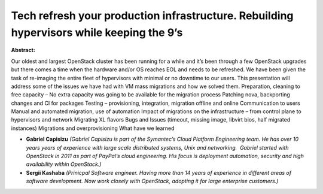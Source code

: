 Tech refresh your production infrastructure. Rebuilding hypervisors while keeping the 9’s
~~~~~~~~~~~~~~~~~~~~~~~~~~~~~~~~~~~~~~~~~~~~~~~~~~~~~~~~~~~~~~~~~~~~~~~~~~~~~~~~~~~~~~~~~

**Abstract:**

Our oldest and largest OpenStack cluster has been running for a while and it’s been through a few OpenStack upgrades but there comes a time when the hardware and/or OS reaches EOL and needs to be refreshed. We have been given the task of re-imaging the entire fleet of hypervisors with minimal or no downtime to our users. This presentation will address some of the issues we have had with VM mass migrations and how we solved them. Preparation, cleaning to free capacity – No extra capacity was going to be available for the migration process Patching nova, backporting changes and CI for packages Testing – provisioning, integration, migration offline and online Communication to users Manual and automated migration, use of automation Impact of migrations on the infrastructure – from control plane to hypervisors and network Migrating XL flavors Bugs and Issues (timeout, missing image, libvirt bios, half migrated instances) Migrations and overprovisioning What have we learned


* **Gabriel Capisizu** *(Gabriel Capisizu is part of the Symantec’s Cloud Platform Engineering team. He has over 10 years years of experience with large scale distributed systems, Unix and networking.  Gabriel started with OpenStack in 2011 as part of PayPal’s cloud engineering. His focus is deployment automation, security and high availability within OpenStack.)*

* **Sergii Kashaba** *(Prinicpal Software engineer. Having more than 14 years of experience in different areas of software development. Now work closely with OpenStack, adopting it for large enterprise customers.)*
